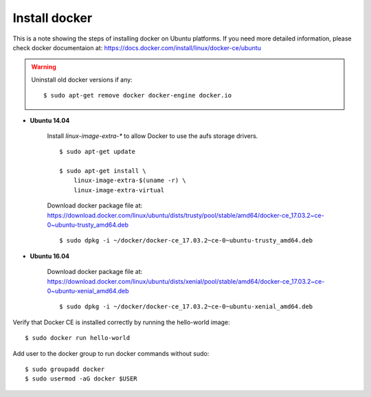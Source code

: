 Install docker
==============

This is a note showing the steps of installing docker on Ubuntu platforms. If you need more detailed information, please check docker documentaion at: https://docs.docker.com/install/linux/docker-ce/ubuntu


.. warning::
    Uninstall old docker versions if any::

        $ sudo apt-get remove docker docker-engine docker.io

- **Ubuntu 14.04**

    Install `linux-image-extra-*` to allow Docker to use the aufs storage drivers.
    ::

        $ sudo apt-get update

        $ sudo apt-get install \
            linux-image-extra-$(uname -r) \
            linux-image-extra-virtual

    Download docker package file at: https://download.docker.com/linux/ubuntu/dists/trusty/pool/stable/amd64/docker-ce_17.03.2~ce-0~ubuntu-trusty_amd64.deb
    ::

        $ sudo dpkg -i ~/docker/docker-ce_17.03.2~ce-0~ubuntu-trusty_amd64.deb


- **Ubuntu 16.04**

    Download docker package file at: https://download.docker.com/linux/ubuntu/dists/xenial/pool/stable/amd64/docker-ce_17.03.2~ce-0~ubuntu-xenial_amd64.deb
    ::

        $ sudo dpkg -i ~/docker/docker-ce_17.03.2~ce-0~ubuntu-xenial_amd64.deb

Verify that Docker CE is installed correctly by running the hello-world image::

    $ sudo docker run hello-world

Add user to the docker group to run docker commands without sudo::

    $ sudo groupadd docker
    $ sudo usermod -aG docker $USER